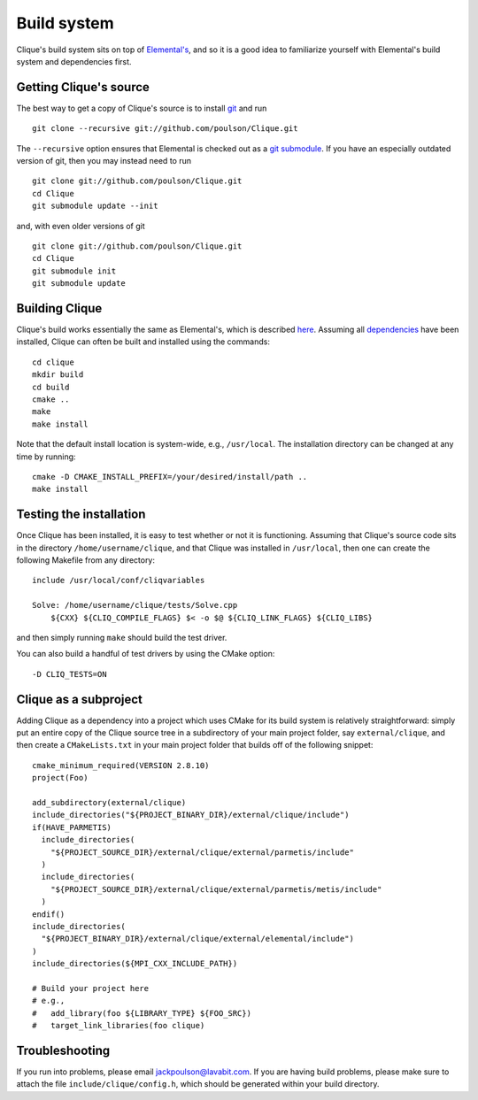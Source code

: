 Build system
************
Clique's build system sits on top of 
`Elemental's <http://libelemental.org/documentation/dev/build.html>`_, 
and so it is a good idea to familiarize yourself with Elemental's build system 
and dependencies first.

Getting Clique's source
=======================
The best way to get a copy of Clique's source is to install 
`git <http://git-scm.com>`_ and run ::

    git clone --recursive git://github.com/poulson/Clique.git

The ``--recursive`` option ensures that Elemental is checked out as a 
`git submodule <http://git-scm.com/book/en/Git-Tools-Submodules>`__.
If you have an especially outdated version of git, then you may 
instead need to run ::

    git clone git://github.com/poulson/Clique.git
    cd Clique
    git submodule update --init

and, with even older versions of git ::

    git clone git://github.com/poulson/Clique.git
    cd Clique
    git submodule init
    git submodule update

Building Clique
===============
Clique's build works essentially the same as Elemental's, which is described 
`here <http://libelemental.org/documentation/dev/build.html#building-elemental>`_.
Assuming all `dependencies <http://libelemental.org/documentation/dev/build.html#dependencies>`_ 
have been installed, Clique can often be built and installed using the commands::

    cd clique
    mkdir build
    cd build
    cmake ..
    make
    make install

Note that the default install location is system-wide, e.g., ``/usr/local``.
The installation directory can be changed at any time by running::

    cmake -D CMAKE_INSTALL_PREFIX=/your/desired/install/path ..
    make install

Testing the installation
========================
Once Clique has been installed, it is easy to test whether or not it is 
functioning. Assuming that Clique's source code sits in the directory ``/home/username/clique``, and that Clique was installed in ``/usr/local``, then one can
create the following Makefile from any directory::

    include /usr/local/conf/cliqvariables

    Solve: /home/username/clique/tests/Solve.cpp
        ${CXX} ${CLIQ_COMPILE_FLAGS} $< -o $@ ${CLIQ_LINK_FLAGS} ${CLIQ_LIBS}

and then simply running ``make`` should build the test driver.

You can also build a handful of test drivers by using the CMake option::

    -D CLIQ_TESTS=ON

Clique as a subproject
======================
Adding Clique as a dependency into a project which uses CMake for its build 
system is relatively straightforward: simply put an entire copy of the 
Clique source tree in a subdirectory of your main project folder, say 
``external/clique``, 
and then create a ``CMakeLists.txt`` in your main project folder that builds
off of the following snippet::

    cmake_minimum_required(VERSION 2.8.10)
    project(Foo)

    add_subdirectory(external/clique)
    include_directories("${PROJECT_BINARY_DIR}/external/clique/include")
    if(HAVE_PARMETIS)
      include_directories(
        "${PROJECT_SOURCE_DIR}/external/clique/external/parmetis/include"
      )
      include_directories(
        "${PROJECT_SOURCE_DIR}/external/clique/external/parmetis/metis/include"
      )
    endif()
    include_directories(
      "${PROJECT_BINARY_DIR}/external/clique/external/elemental/include")
    )
    include_directories(${MPI_CXX_INCLUDE_PATH})
     
    # Build your project here
    # e.g.,
    #   add_library(foo ${LIBRARY_TYPE} ${FOO_SRC})
    #   target_link_libraries(foo clique)

Troubleshooting
===============
If you run into problems, please email
`jackpoulson@lavabit.com <mailto:jackpoulson@lavabit.com>`_. If you are having 
build problems, please make sure to attach the file ``include/clique/config.h``,
which should be generated within your build directory.
